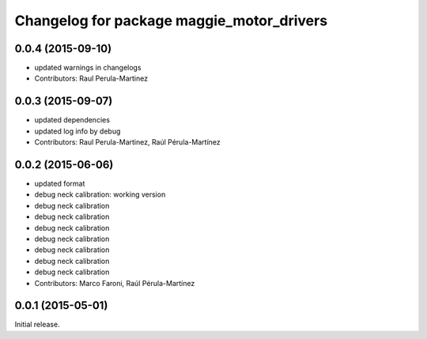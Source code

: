 ^^^^^^^^^^^^^^^^^^^^^^^^^^^^^^^^^^^^^^^^^^
Changelog for package maggie_motor_drivers
^^^^^^^^^^^^^^^^^^^^^^^^^^^^^^^^^^^^^^^^^^

0.0.4 (2015-09-10)
------------------
* updated warnings in changelogs
* Contributors: Raul Perula-Martinez

0.0.3 (2015-09-07)
------------------
* updated dependencies
* updated log info by debug
* Contributors: Raul Perula-Martinez, Raúl Pérula-Martínez

0.0.2 (2015-06-06)
------------------
* updated format
* debug neck calibration: working version
* debug neck calibration
* debug neck calibration
* debug neck calibration
* debug neck calibration
* debug neck calibration
* debug neck calibration
* debug neck calibration
* Contributors: Marco Faroni, Raúl Pérula-Martínez

0.0.1 (2015-05-01)
------------------
Initial release.
